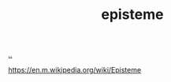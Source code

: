 :PROPERTIES:
:ID: 4f080a65-bb30-4d08-8d37-db878dd852b3
:END:
#+TITLE: episteme

[[file:..][..]]

https://en.m.wikipedia.org/wiki/Episteme
